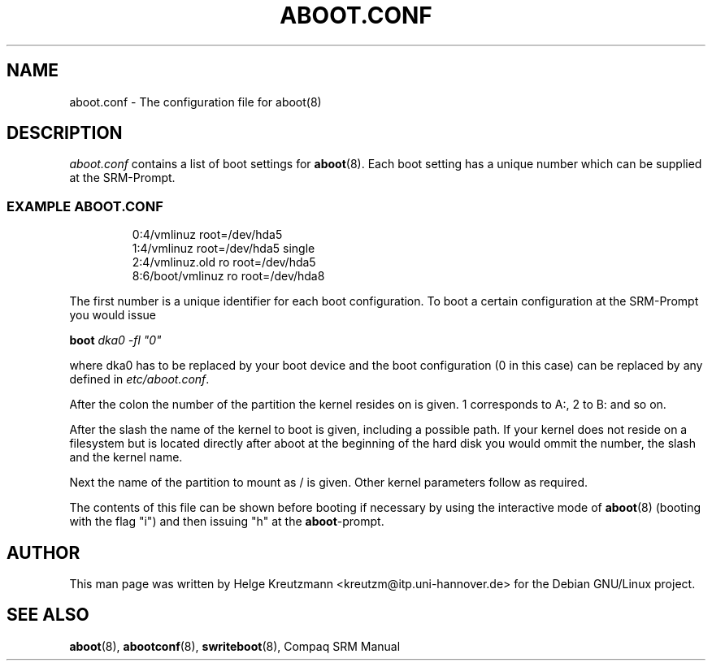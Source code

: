 .\" This manpage has been automatically generated by docbook2man-spec
.\" from a DocBook document.  docbook2man-spec can be found at:
.\" <http://shell.ipoline.com/~elmert/hacks/docbook2X/> 
.\" Please send any bug reports, improvements, comments, patches, 
.\" etc. to Steve Cheng <steve@ggi-project.org>.
.TH "ABOOT.CONF" "5" "09 April 2001" "aboot.conf" ""
.SH NAME
aboot.conf \- The configuration file for aboot(8)
.SH "DESCRIPTION"
.PP

\fIaboot.conf\fR contains a list of boot settings
for \fBaboot\fR(8). Each boot setting
has a unique number which can be supplied at the SRM-Prompt.
.
.PP
.SS "EXAMPLE ABOOT.CONF"
.sp
.RS
.sp
.nf
0:4/vmlinuz root=/dev/hda5
1:4/vmlinuz root=/dev/hda5 single
2:4/vmlinuz.old ro root=/dev/hda5
8:6/boot/vmlinuz ro root=/dev/hda8
.sp
.fi
.RE
.sp
.PP
The first number is a unique identifier for each boot configuration.
To boot a certain configuration at the SRM-Prompt you would issue
.PP
\fBboot \fIdka0 -fl "0"\fB\fR
.PP
where dka0 has to be replaced by your boot device and the boot configuration
(0 in this case) can be replaced by any defined in 
\fIetc/aboot.conf\fR.
.PP
After the colon the number of the partition the kernel resides on is given. 1
corresponds to A:, 2 to B: and so on. 
.PP
After the slash the name of the kernel to boot is given, including a possible
path. If your kernel does not reside on a filesystem but is located directly
after aboot at the beginning of the hard disk you would ommit the number, the
slash and the kernel name.
.PP
Next the name of the partition to mount as / is given. Other kernel
parameters follow as required.
.PP
The contents of this file can be shown before booting if necessary by
using the interactive
mode of \fBaboot\fR(8) (booting with the flag "i")
and then issuing "h" at the \fBaboot\fR-prompt.
.SH "AUTHOR"
.PP
This man page was written by Helge Kreutzmann
<kreutzm@itp.uni-hannover.de> for the Debian GNU/Linux project.
.SH "SEE ALSO"
.PP
\fBaboot\fR(8), \fBabootconf\fR(8), \fBswriteboot\fR(8), Compaq SRM Manual
